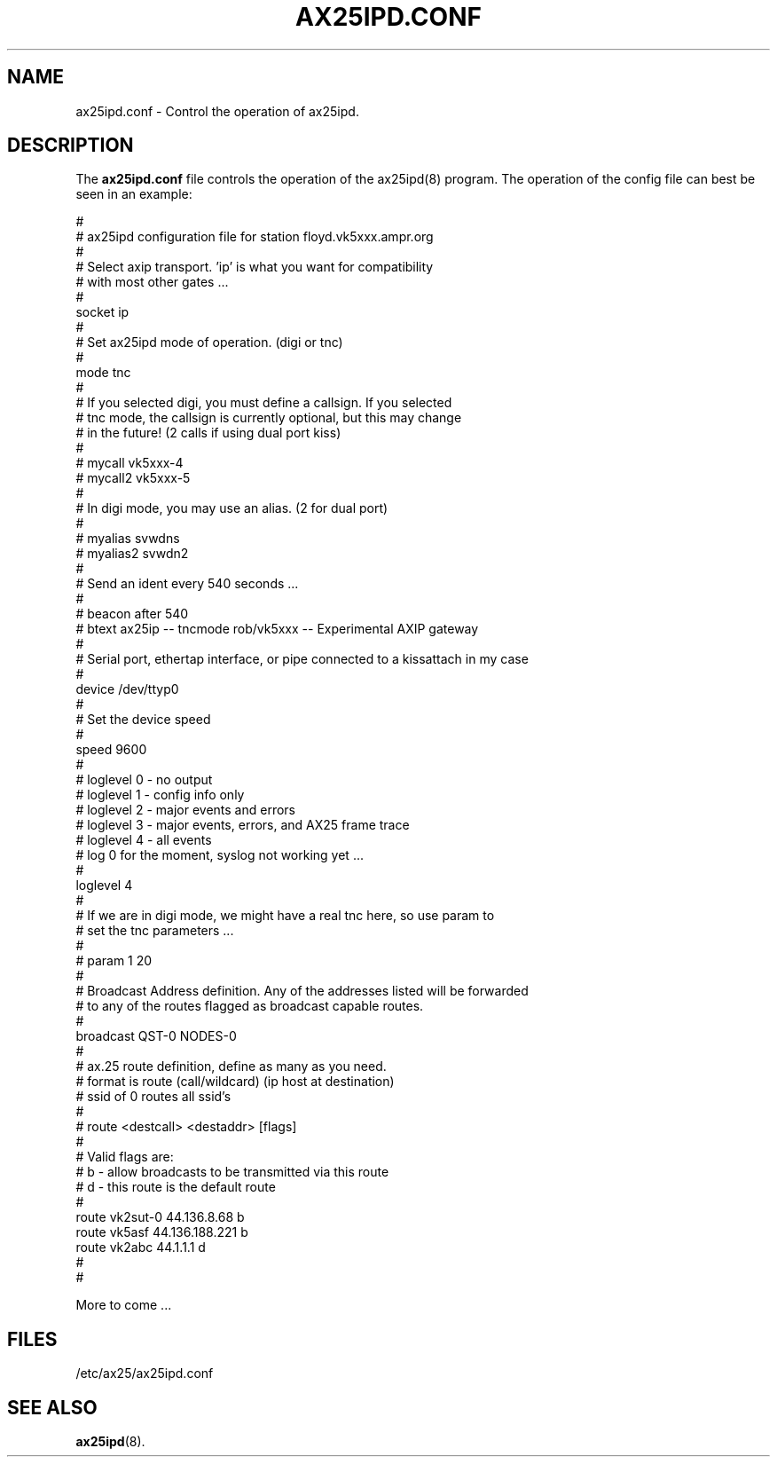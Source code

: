 .TH AX25IPD.CONF 5 "7 July 1997" Linux "Linux Programmer's Manual"
.SH NAME
ax25ipd.conf \- Control the operation of ax25ipd.
.SH DESCRIPTION
.LP
The
.B ax25ipd.conf
file controls the operation of the ax25ipd(8) program. The operation of the
config file can best be seen in an example:
.LP
#
.br
# ax25ipd configuration file for station floyd.vk5xxx.ampr.org
.br
#
.br
# Select axip transport. 'ip' is what you want for compatibility
.br
# with most other gates ...
.br
#
.br
socket ip
.br
#
.br
# Set ax25ipd mode of operation. (digi or tnc)
.br
#
.br
mode tnc
.br
#
.br
# If you selected digi, you must define a callsign.  If you selected
.br
# tnc mode, the callsign is currently optional, but this may change
.br
# in the future! (2 calls if using dual port kiss)
.br
#
.br
# mycall vk5xxx-4
.br
# mycall2 vk5xxx-5
.br
#
.br
# In digi mode, you may use an alias. (2 for dual port)
.br
#
.br
# myalias svwdns
.br
# myalias2 svwdn2
.br
#
.br
# Send an ident every 540 seconds ...
.br
#
.br
# beacon after 540
.br
# btext ax25ip -- tncmode rob/vk5xxx -- Experimental AXIP gateway
.br
#
.br
# Serial port, ethertap interface, or pipe connected to a kissattach in my case
.br
#
.br
device /dev/ttyp0
.br
#
.br
# Set the device speed
.br
#
.br
speed 9600
.br
#
.br
# loglevel 0 - no output
.br
# loglevel 1 - config info only
.br
# loglevel 2 - major events and errors
.br
# loglevel 3 - major events, errors, and AX25 frame trace
.br
# loglevel 4 - all events
.br
# log 0 for the moment, syslog not working yet ...
.br
#
.br
loglevel 4
.br
#
.br
# If we are in digi mode, we might have a real tnc here, so use param to
.br
# set the tnc parameters ...
.br
#
.br
# param 1 20
.br
#
.br
# Broadcast Address definition. Any of the addresses listed will be forwarded
.br
# to any of the routes flagged as broadcast capable routes.
.br
#
.br
broadcast QST-0 NODES-0
.br
#
.br
# ax.25 route definition, define as many as you need.
.br
# format is route (call/wildcard) (ip host at destination)
.br
# ssid of 0 routes all ssid's
.br
#
.br
# route <destcall> <destaddr> [flags]
.br
#
.br
# Valid flags are:
.br
#         b  - allow broadcasts to be transmitted via this route
.br
#         d  - this route is the default route
.br
#
.br
route vk2sut-0 44.136.8.68 b
.br
route vk5asf 44.136.188.221 b
.br
route vk2abc 44.1.1.1 d
.br
#
.br
#
.br
.LP
More to come ...
.SH FILES
.LP
/etc/ax25/ax25ipd.conf
.SH "SEE ALSO"
.BR ax25ipd (8).
